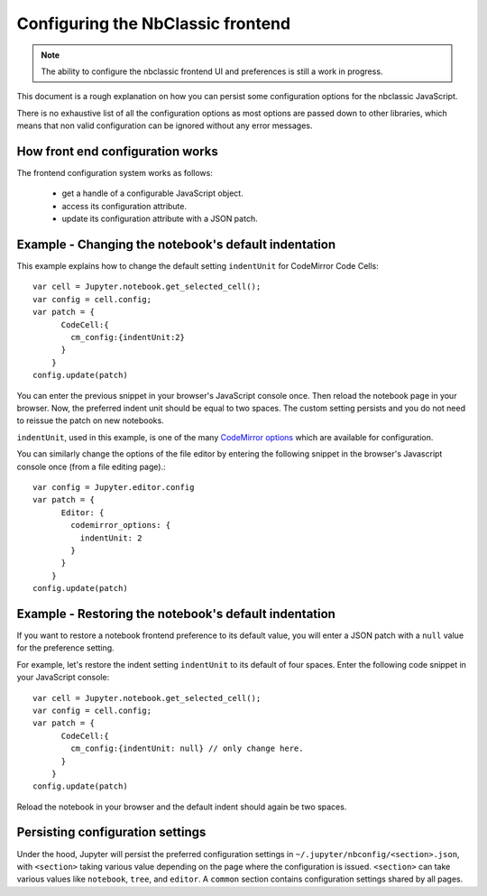 .. _frontend_config:

Configuring the NbClassic frontend
=================================

.. note::

    The ability to configure the nbclassic frontend UI and preferences is
    still a work in progress.

This document is a rough explanation on how you can persist some configuration
options for the nbclassic JavaScript.

There is no exhaustive list of all the configuration options as most options
are passed down to other libraries, which means that non valid
configuration can be ignored without any error messages.


How front end configuration works
---------------------------------
The frontend configuration system works as follows:

  - get a handle of a configurable JavaScript object.
  - access its configuration attribute.
  - update its configuration attribute with a JSON patch.


Example - Changing the notebook's default indentation
-----------------------------------------------------
This example explains how to change the default setting ``indentUnit``
for CodeMirror Code Cells::

    var cell = Jupyter.notebook.get_selected_cell();
    var config = cell.config;
    var patch = {
          CodeCell:{
            cm_config:{indentUnit:2}
          }
        }
    config.update(patch)

You can enter the previous snippet in your browser's JavaScript console once.
Then reload the notebook page in your browser. Now, the preferred indent unit
should be equal to two spaces. The custom setting persists and you do not need
to reissue the patch on new notebooks.

``indentUnit``, used in this example, is one of the many `CodeMirror options
<https://codemirror.net/doc/manual.html#option_indentUnit>`_ which are available
for configuration.

You can similarly change the options of the file editor by entering the following
snippet in the browser's Javascript console once (from a file editing page).::

   var config = Jupyter.editor.config
   var patch = {
         Editor: {
           codemirror_options: {
             indentUnit: 2
           }
         }
       }
   config.update(patch)

Example - Restoring the notebook's default indentation
------------------------------------------------------
If you want to restore a notebook frontend preference to its default value,
you will enter a JSON patch with a ``null`` value for the preference setting.

For example, let's restore the indent setting ``indentUnit`` to its default of
four spaces. Enter the following code snippet in your JavaScript console::

    var cell = Jupyter.notebook.get_selected_cell();
    var config = cell.config;
    var patch = {
          CodeCell:{
            cm_config:{indentUnit: null} // only change here.
          }
        }
    config.update(patch)

Reload the notebook in your browser and the default indent should again be two
spaces.

Persisting configuration settings
---------------------------------
Under the hood, Jupyter will persist the preferred configuration settings in
``~/.jupyter/nbconfig/<section>.json``, with ``<section>``
taking various value depending on the page where the configuration is issued.
``<section>`` can take various values like ``notebook``, ``tree``, and
``editor``. A ``common`` section contains configuration settings shared by all
pages.
